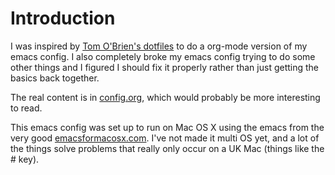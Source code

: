 * Introduction

  I was inspired by [[https://github.com/t-ob/dotfiles][Tom O'Brien's dotfiles]] to do a org-mode version of
  my emacs config. I also completely broke my emacs config trying to
  do some other things and I figured I should fix it properly rather
  than just getting the basics back together.

  The real content is in [[./org/config.org][config.org]], which would probably be more
  interesting to read.

  This emacs config was set up to run on Mac OS X using the emacs from
  the very good [[http://emacsformacosx.com/][emacsformacosx.com]]. I've not made it multi OS yet, and
  a lot of the things solve problems that really only occur on a UK
  Mac (things like the # key).
